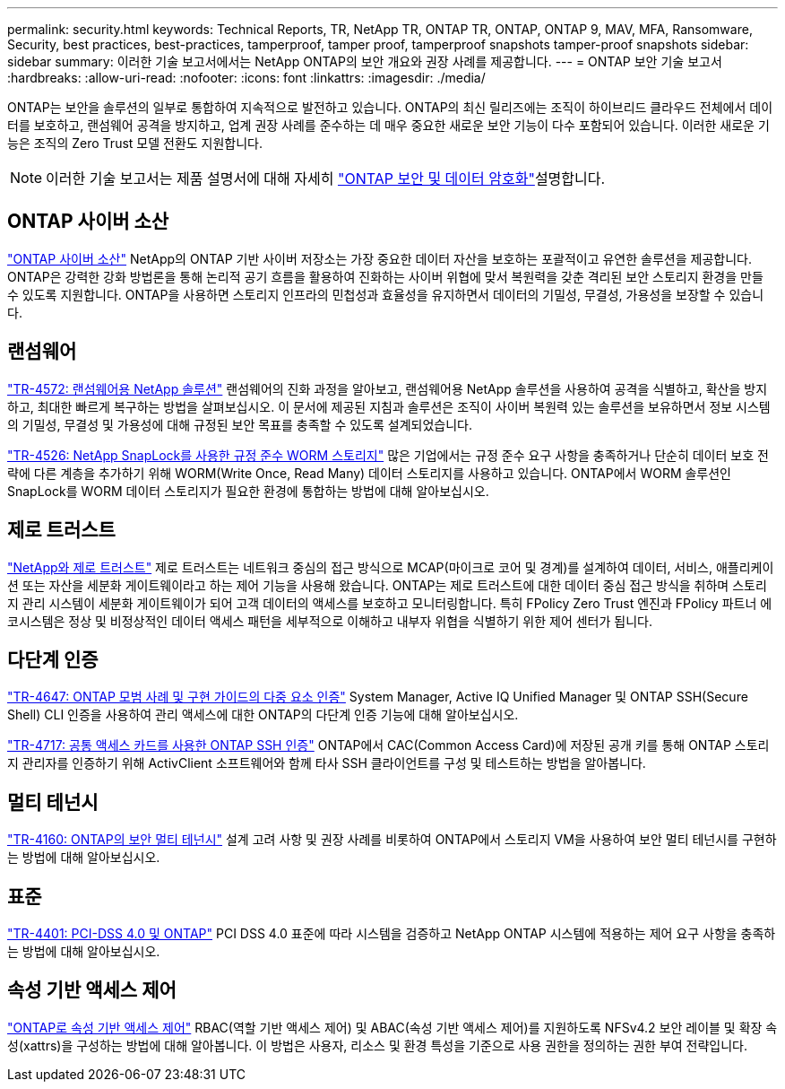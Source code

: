 ---
permalink: security.html 
keywords: Technical Reports, TR, NetApp TR, ONTAP TR, ONTAP, ONTAP 9, MAV, MFA, Ransomware, Security, best practices, best-practices, tamperproof, tamper proof, tamperproof snapshots tamper-proof snapshots 
sidebar: sidebar 
summary: 이러한 기술 보고서에서는 NetApp ONTAP의 보안 개요와 권장 사례를 제공합니다. 
---
= ONTAP 보안 기술 보고서
:hardbreaks:
:allow-uri-read: 
:nofooter: 
:icons: font
:linkattrs: 
:imagesdir: ./media/


[role="lead"]
ONTAP는 보안을 솔루션의 일부로 통합하여 지속적으로 발전하고 있습니다. ONTAP의 최신 릴리즈에는 조직이 하이브리드 클라우드 전체에서 데이터를 보호하고, 랜섬웨어 공격을 방지하고, 업계 권장 사례를 준수하는 데 매우 중요한 새로운 보안 기능이 다수 포함되어 있습니다. 이러한 새로운 기능은 조직의 Zero Trust 모델 전환도 지원합니다.

[NOTE]
====
이러한 기술 보고서는 제품 설명서에 대해 자세히 link:https://docs.netapp.com/us-en/ontap/security-encryption/index.html["ONTAP 보안 및 데이터 암호화"^]설명합니다.

====


== ONTAP 사이버 소산

link:https://docs.netapp.com/us-en/netapp-solutions/cyber-vault/ontap-cyber-vault-overview.html["ONTAP 사이버 소산"^] NetApp의 ONTAP 기반 사이버 저장소는 가장 중요한 데이터 자산을 보호하는 포괄적이고 유연한 솔루션을 제공합니다. ONTAP은 강력한 강화 방법론을 통해 논리적 공기 흐름을 활용하여 진화하는 사이버 위협에 맞서 복원력을 갖춘 격리된 보안 스토리지 환경을 만들 수 있도록 지원합니다. ONTAP을 사용하면 스토리지 인프라의 민첩성과 효율성을 유지하면서 데이터의 기밀성, 무결성, 가용성을 보장할 수 있습니다.



== 랜섬웨어

link:./ransomware-solutions/ransomware-overview.html["TR-4572: 랜섬웨어용 NetApp 솔루션"] 랜섬웨어의 진화 과정을 알아보고, 랜섬웨어용 NetApp 솔루션을 사용하여 공격을 식별하고, 확산을 방지하고, 최대한 빠르게 복구하는 방법을 살펴보십시오. 이 문서에 제공된 지침과 솔루션은 조직이 사이버 복원력 있는 솔루션을 보유하면서 정보 시스템의 기밀성, 무결성 및 가용성에 대해 규정된 보안 목표를 충족할 수 있도록 설계되었습니다.

link:https://www.netapp.com/pdf.html?item=/media/6158-tr4526.pdf["TR-4526: NetApp SnapLock를 사용한 규정 준수 WORM 스토리지"^]
많은 기업에서는 규정 준수 요구 사항을 충족하거나 단순히 데이터 보호 전략에 다른 계층을 추가하기 위해 WORM(Write Once, Read Many) 데이터 스토리지를 사용하고 있습니다. ONTAP에서 WORM 솔루션인 SnapLock를 WORM 데이터 스토리지가 필요한 환경에 통합하는 방법에 대해 알아보십시오.



== 제로 트러스트

link:./zero-trust/zero-trust-overview.html["NetApp와 제로 트러스트"] 제로 트러스트는 네트워크 중심의 접근 방식으로 MCAP(마이크로 코어 및 경계)를 설계하여 데이터, 서비스, 애플리케이션 또는 자산을 세분화 게이트웨이라고 하는 제어 기능을 사용해 왔습니다. ONTAP는 제로 트러스트에 대한 데이터 중심 접근 방식을 취하며 스토리지 관리 시스템이 세분화 게이트웨이가 되어 고객 데이터의 액세스를 보호하고 모니터링합니다. 특히 FPolicy Zero Trust 엔진과 FPolicy 파트너 에코시스템은 정상 및 비정상적인 데이터 액세스 패턴을 세부적으로 이해하고 내부자 위협을 식별하기 위한 제어 센터가 됩니다.



== 다단계 인증

link:https://www.netapp.com/pdf.html?item=/media/17055-tr4647.pdf["TR-4647: ONTAP 모범 사례 및 구현 가이드의 다중 요소 인증"^]
System Manager, Active IQ Unified Manager 및 ONTAP SSH(Secure Shell) CLI 인증을 사용하여 관리 액세스에 대한 ONTAP의 다단계 인증 기능에 대해 알아보십시오.

link:https://www.netapp.com/pdf.html?item=/media/17036-tr4717.pdf["TR-4717: 공통 액세스 카드를 사용한 ONTAP SSH 인증"^]
ONTAP에서 CAC(Common Access Card)에 저장된 공개 키를 통해 ONTAP 스토리지 관리자를 인증하기 위해 ActivClient 소프트웨어와 함께 타사 SSH 클라이언트를 구성 및 테스트하는 방법을 알아봅니다.



== 멀티 테넌시

link:https://www.netapp.com/pdf.html?item=/media/16886-tr-4160.pdf["TR-4160: ONTAP의 보안 멀티 테넌시"^]
설계 고려 사항 및 권장 사례를 비롯하여 ONTAP에서 스토리지 VM을 사용하여 보안 멀티 테넌시를 구현하는 방법에 대해 알아보십시오.



== 표준

link:https://www.netapp.com/pdf.html?item=/media/17180-tr4401.pdf["TR-4401: PCI-DSS 4.0 및 ONTAP"^]
PCI DSS 4.0 표준에 따라 시스템을 검증하고 NetApp ONTAP 시스템에 적용하는 제어 요구 사항을 충족하는 방법에 대해 알아보십시오.



== 속성 기반 액세스 제어

link:./abac/abac-overview.html["ONTAP로 속성 기반 액세스 제어"] RBAC(역할 기반 액세스 제어) 및 ABAC(속성 기반 액세스 제어)를 지원하도록 NFSv4.2 보안 레이블 및 확장 속성(xattrs)을 구성하는 방법에 대해 알아봅니다. 이 방법은 사용자, 리소스 및 환경 특성을 기준으로 사용 권한을 정의하는 권한 부여 전략입니다.
